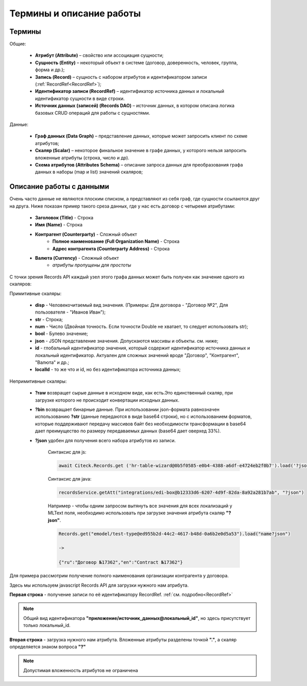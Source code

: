 Термины и описание работы
===========================

Термины
---------

Общие:

 * **Атрибут (Attribute)** – свойство или ассоциация сущности;
 * **Сущность (Entity)** – некоторый объект в системе (договор, доверенность, человек, группа, форма и др.);
 * **Запись (Record)** – сущность с набором атрибутов и идентификатором записи (:ref:`RecordRef<RecordRef>`);
 * **Идентификатор записи (RecordRef)** – идентификатор источника данных и локальный идентификатор сущности в виде строки.
 * **Источник данных (записей) (Records DAO)** – источник данных, в котором описана логика базовых CRUD операций для работы с сущностями.

Данные:

 * **Граф данных (Data Graph)** – представление данных, которые может запросить клиент по схеме атрибутов;
 * **Скаляр (Scalar)** – некоторое финальное значение в графе данных, у которого нельзя запросить вложенные атрибуты (строка, число и др).
 * **Схема атрибутов (Attributes Schema)** – описание запроса данных для преобразования графа данных в наборы (map и list) значений скаляров;

Описание работы с данными
----------------------------

.. _Records_API_scalar:

Очень часто данные не являются плоским списком, а представляют из себя граф, где сущности ссылаются друг на друга.
Ниже показан пример такого среза данных, где у нас есть договор с четыремя атрибутами:

 * **Заголовок (Title)** - Строка
 * **Имя (Name)** - Строка
 * **Контрагент (Counterparty)** - Сложный объект
     * **Полное наименование (Full Organization Name)** - Строка
     * **Адрес контрагента (Counterparty Address)** - Строка
 * **Валюта (Currency)** - Сложный объект
    * *атрибуты пропущены для простоты*

.. image:: _static/data_graph.png
       :width: 600
       :align: center
       :alt: Data Graph

.. _scalars:

С точки зрения Records API каждый узел этого графа данных может быть получен как значение одного из скаляров:

Примитивные скаляры:

 * **disp** - Человекочитаемый вид значения. (Примеры: Для договора - "Договор №2", Для пользователя - "Иванов Иван");
 * **str** - Строка;
 * **num** - Число (Двойная точность. Если точности Double не хватает, то следует использовать str);
 * **bool** - Булево значение;
 * **json** - JSON представление значения. Допускаются массивы и объекты. см. ниже;
 * **id** - глобальный идентификатор значения, который содержит идентификатор источника данных и локальный идентификатор. Актуален для сложных значений вроде "Договор", "Контрагент", "Валюта" и др.;
 * **localId** - то же что и id, но без идентификатора источника данных;

Непримитивные скаляры:

 * **?raw** возвращет сырые данные в исходном виде, как есть.Это единственный скаляр, при загрузке которого не происходит конвертации исходных данных.
 * **?bin** возвращает бинарные данные. При использовании json-формата равнозначен использованию **?str** (данные передаются в виде base64 строки), но с использованием форматов, которые поддерживают передачу массивов байт без необходимости трансформации в base64 дает преимущество по размеру передаваемых данных (base64 дает оверхед 33%). 
 * **?json** удобен для получения всего набора атрибутов из записи. 

       Синтаксис для js:

       .. code-block::

        await Citeck.Records.get ('hr-table-wizard@0b5f0585-e0b4-4388-a6df-e4724eb2f0b7').load('?json')

       .. image:: _static/json_1.png
              :width: 600
              :align: center

       Синтаксис для java:

       .. code-block::

        recordsService.getAtt("integrations/edi-box@b12333d6-6207-4d9f-82da-8a92a281b7ab", "?json")       

       .. image:: _static/json_2.png
              :width: 600
              :align: center


       Например - чтобы одним запросом вытянуть все значения для всех локализаций у MLText поля, необходимо использовать при загрузке значения атрибута скаляр **"?json"**.

       .. code-block::

        Records.get("emodel/test-type@ed955b2d-44c2-4617-b48d-0a6b2e0d5a53").load("name?json")
       
        -> 

        {"ru":"Договор №17362","en":"Contract №17362"}

.. image:: _static/data_graph_with_scalars.png
       :width: 600
       :align: center
       :alt: Data Graph with Scalars

Для примера рассмотрим получение полного наименования организации контрагента у договора.

.. image:: _static/get_full_org_name.png
       :width: 600
       :align: center
       :alt: Получение наименования контрагента

Здесь мы используем javascript Records API для загрузки нужного нам атрибута. 

**Первая строка** - получение записи по её идентификатору RecordRef. :ref:`см. подробно<RecordRef>`

.. note::

  Общий вид идентификатора **"приложение/источник_данных@локальный_id"**, но здесь присутствует только локальный_id.

**Вторая строка** - загрузка нужного нам атрибута. Вложенные атрибуты разделены точкой **"."**, а скаляр определяется знаком вопроса **"?"**

.. note::

  Допустимая вложенность атрибутов не ограничена

